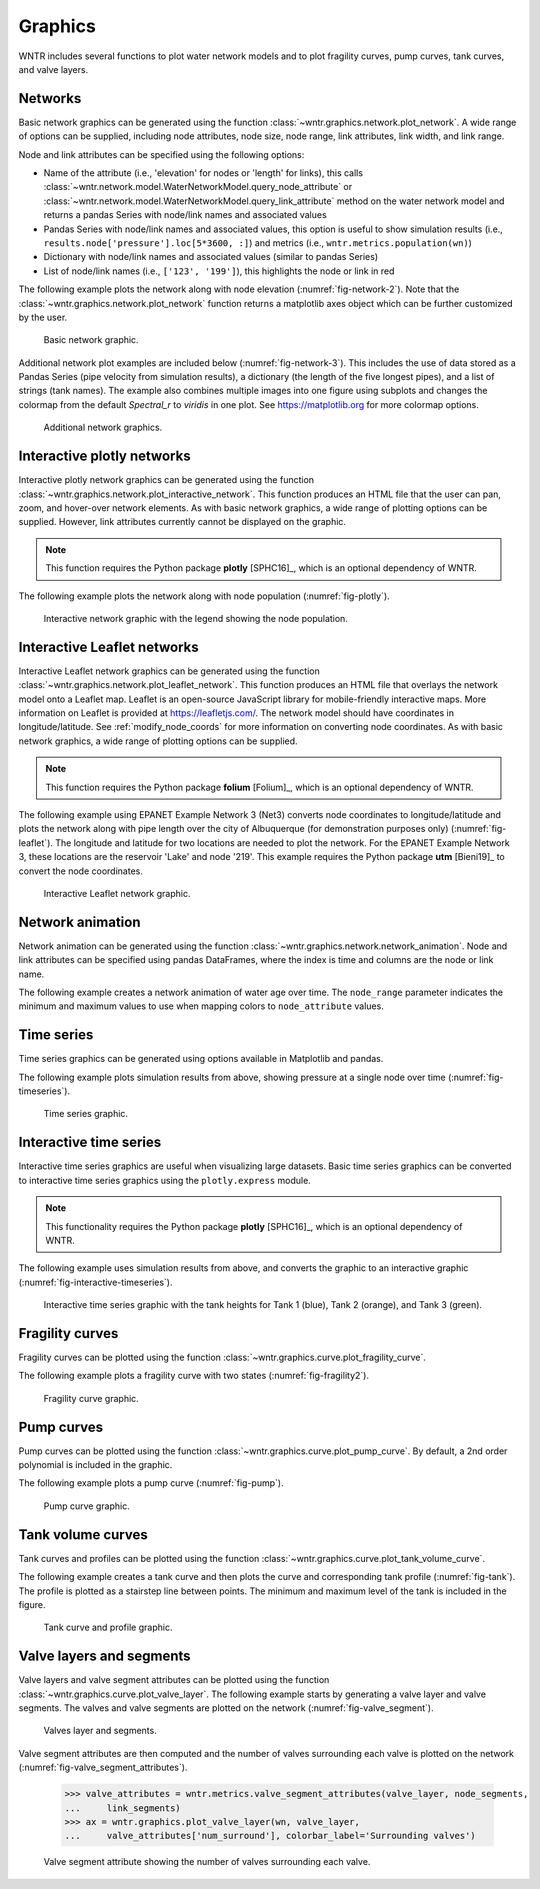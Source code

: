 .. raw:: latex

    \clearpage

.. doctest::
    :hide:

    >>> import wntr
    >>> import numpy as np
    >>> import matplotlib.pylab as plt
    >>> import pandas as pd
    >>> pd.set_option("display.precision", 3)
    >>> try:
    ...    wn = wntr.network.model.WaterNetworkModel('../examples/networks/Net3.inp')
    ... except:
    ...    wn = wntr.network.model.WaterNetworkModel('examples/networks/Net3.inp')

.. _graphics:

Graphics
======================================

WNTR includes several functions to plot water network models and to plot 
fragility curves, pump curves, tank curves, and valve layers.

Networks
--------------------
Basic network graphics can be generated using the 
function :class:`~wntr.graphics.network.plot_network`.  
A wide range of options can be supplied, including
node attributes, node size, node range, 
link attributes, link width, and link range.

Node and link attributes can be specified using the following options:

* Name of the attribute (i.e., 'elevation' for nodes or 'length' for links), this calls
  :class:`~wntr.network.model.WaterNetworkModel.query_node_attribute` or
  :class:`~wntr.network.model.WaterNetworkModel.query_link_attribute` method on the water network model and returns 
  a pandas Series with node/link names and associated values
* Pandas Series with node/link names and associated values, this option is useful to show simulation results (i.e., ``results.node['pressure'].loc[5*3600, :]``) and metrics (i.e., ``wntr.metrics.population(wn)``)
* Dictionary with node/link names and associated values (similar to pandas Series)
* List of node/link names (i.e., ``['123', '199']``), this highlights the node or link in red

The following example plots the network along with node elevation (:numref:`fig-network-2`).
Note that the :class:`~wntr.graphics.network.plot_network` function returns a matplotlib axes object
which can be further customized by the user.

.. doctest::
    :hide:
    
    >>> fig = plt.figure()
    
.. doctest::

    >>> import wntr # doctest: +SKIP
	
    >>> wn = wntr.network.WaterNetworkModel('networks/Net3.inp') # doctest: +SKIP
    >>> ax = wntr.graphics.plot_network(wn, node_attribute='elevation', 
    ...    node_colorbar_label='Elevation (m)')

.. doctest::
    :hide:

    >>> plt.tight_layout()
    >>> plt.savefig('plot_basic_network.png', dpi=300)
    
.. _fig-network-2:
.. figure:: figures/plot_basic_network.png
   :width: 640
   :alt: Network
   
   Basic network graphic.
   
Additional network plot examples are included below (:numref:`fig-network-3`). 
This includes the use of data stored as 
a Pandas Series (pipe velocity from simulation results), 
a dictionary (the length of the five longest pipes), and
a list of strings (tank names).
The example also combines multiple images into one figure using subplots and 
changes the colormap from the default `Spectral_r` to `viridis` in one plot.
See https://matplotlib.org for more colormap options.

.. doctest::

    >>> sim = wntr.sim.EpanetSimulator(wn)
    >>> results = sim.run_sim()
    >>> velocity = results.link['velocity'].loc[3600,:]
    >>> print(velocity.head())
    name
    20     0.039
    40     0.013
    50     0.004
    60     2.824
    101    1.320
    Name: 3600, dtype: float32
	
    >>> length = wn.query_link_attribute('length')
    >>> length_top5 = length.sort_values(ascending=False)[0:5]
	>>> length_top5 = length_top5.round(2).to_dict()
    >>> print(length_top5)
    {'329': 13868.4, '101': 4328.16, '137': 1975.1, '169': 1389.89, '204': 1380.74}
	
    >>> tank_names = wn.tank_name_list
    >>> print(tank_names)
    ['1', '2', '3']
	
    >>> fig, axes = plt.subplots(1, 3, figsize=(15, 5))
    >>> ax = wntr.graphics.plot_network(wn, link_attribute=velocity, 
    ...    title='Pipe velocity at hour 1', link_colorbar_label='Velocity (m/s)', ax=axes[0])
    >>> ax = wntr.graphics.plot_network(wn, link_attribute=length_top5, link_width=2, 
    ...    title='Longest 5 pipes', link_cmap = plt.cm.viridis, 
    ...    link_colorbar_label='Pipe length (m)', ax=axes[1])
    >>> ax = wntr.graphics.plot_network(wn, node_attribute=tank_names, 
    ...    title='Location of tanks', ax=axes[2])
	
.. doctest::
    :hide:

    >>> plt.tight_layout()
    >>> plt.savefig('plot_subplot_basic_network.png', dpi=300)
    
.. _fig-network-3:
.. figure:: figures/plot_subplot_basic_network.png
   :width: 800
   :alt: Network
   
   Additional network graphics.
   
   
Interactive plotly networks
---------------------------------

Interactive plotly network graphics can be generated using the 
function :class:`~wntr.graphics.network.plot_interactive_network`.  
This function produces an HTML file that the user can pan, zoom, and hover-over network elements.
As with basic network graphics, a wide range of plotting options can be supplied. 
However, link attributes currently cannot be displayed on the graphic.

.. note:: 
   This function requires the Python package **plotly** [SPHC16]_, which is an optional dependency of WNTR.
   
The following example plots the network along with node population (:numref:`fig-plotly`).

.. doctest::

    >>> pop = wntr.metrics.population(wn)
    >>> wntr.graphics.plot_interactive_network(wn, node_attribute=pop, 
    ...    node_range=[0,500], filename='population.html', auto_open=False)

.. _fig-plotly:
.. figure:: figures/plot_plotly_network.png
   :width: 640
   :alt: Network

   Interactive network graphic with the legend showing the node population.
 
Interactive Leaflet networks
------------------------------------------
Interactive Leaflet network graphics can be generated using the 
function :class:`~wntr.graphics.network.plot_leaflet_network`. 
This function produces an HTML file that overlays the network model onto a Leaflet map. Leaflet is an open-source JavaScript library for mobile-friendly interactive maps. More information on Leaflet is provided at https://leafletjs.com/.  
The network model should have coordinates in longitude/latitude. 
See :ref:`modify_node_coords` for more information on converting node coordinates.
As with basic network graphics, a wide range of plotting options can be supplied. 

.. note:: 
   This function requires the Python package **folium** [Folium]_, which is an optional dependency of WNTR.
   
The following example using EPANET Example Network 3 (Net3) converts node coordinates to longitude/latitude and plots the network along 
with pipe length over the city of Albuquerque (for demonstration purposes only) (:numref:`fig-leaflet`). The longitude and latitude for two locations are needed to plot the network. For the EPANET Example Network 3, these locations are the reservoir 'Lake' and node '219'. This example requires the Python package **utm** [Bieni19]_ to convert the node coordinates.

.. doctest::

    >>> longlat_map = {'Lake':(-106.6851, 35.1344), '219': (-106.5073, 35.0713)}
    >>> wn2 = wntr.morph.convert_node_coordinates_to_longlat(wn, longlat_map)
    >>> length = wn2.query_link_attribute('length')
    >>> wntr.graphics.plot_leaflet_network(wn2, link_attribute=length, link_width=3, 
    ...                                    link_range=[0,1000], filename='length.html')

.. _fig-leaflet:
.. figure:: figures/interactive_network.png
   :width: 640
   :alt: Network
   
   Interactive Leaflet network graphic.
   
.. raw:: html
    
    The interactive Leaflet network graphic is included below.
    
    <div style="position: relative; padding-bottom: 56.25%; height: 0; overflow: hidden; max-width: 100%; height: auto;">
        <iframe src="_static/comp_leaflet_map.html" frameborder="0" style="position: absolute; top: 0; left: 0; width: 100%; height: 100%;"></iframe>
    </div>


Network animation
----------------------

Network animation can be generated using the 
function :class:`~wntr.graphics.network.network_animation`. Node and link attributes can be specified using pandas DataFrames, where the 
index is time and columns are the node or link name.  

The following example creates a network animation of water age over time.
The ``node_range`` parameter indicates the minimum and maximum values to use 
when mapping colors to ``node_attribute`` values.

.. doctest::

    >>> wn.options.quality.parameter = 'AGE'
    >>> sim = wntr.sim.EpanetSimulator(wn)
    >>> results = sim.run_sim()
    >>> water_age = results.node['quality']/3600 # convert seconds to hours
    >>> anim = wntr.graphics.network_animation(wn, node_attribute=water_age, 
    ...     node_range=[0,24]) # doctest: +SKIP
   
Time series
------------------

Time series graphics can be generated using options available in Matplotlib and pandas.

The following example plots simulation results from above, showing pressure at a single node over time (:numref:`fig-timeseries`).

.. doctest::
    :hide:
    
    >>> fig = plt.figure()
    
.. doctest::

    >>> pressure_at_node123 = results.node['pressure'].loc[:,'123']
    >>> ax = pressure_at_node123.plot()
    >>> text = ax.set_xlabel("Time (s)")
    >>> text = ax.set_ylabel("Pressure (m)") 

.. _fig-timeseries:
.. figure:: figures/plot_timeseries.png
   :width: 640
   :alt: Network
   
   Time series graphic.
	
Interactive time series
--------------------------------

Interactive time series graphics are useful when visualizing large datasets.  
Basic time series graphics can be converted to interactive time series graphics using the ``plotly.express`` module.

.. note:: 
   This functionality requires the Python package **plotly** [SPHC16]_, which is an optional dependency of WNTR.
   
The following example uses simulation results from above, and converts the graphic to an interactive graphic  (:numref:`fig-interactive-timeseries`).

.. doctest::

    >>> import plotly.express as px
	
    >>> tankH = results.node['pressure'].loc[:,wn.tank_name_list]
    >>> tankH = tankH * 3.28084 # Convert tank head to ft
    >>> tankH.index /= 3600 # convert time to hours
    >>> fig = px.line(tankH)
    >>> fig = fig.update_layout(xaxis_title='Time (hr)', yaxis_title='Head (ft)', 
    ...                   template='simple_white', width=650, height=400) 
    >>> fig.write_html('tank_head.html')

.. doctest::
    :hide:

    >>> plt.tight_layout()
    >>> plt.savefig('plot_pump_curve.png', dpi=300)
	
.. _fig-interactive-timeseries:
.. figure:: figures/interactive_timeseries.png
   :width: 640
   :alt: Network
   
   Interactive time series graphic with the tank heights for Tank 1 (blue), Tank 2 (orange), and Tank 3 (green).
   
.. raw:: html
    
    The interactive time series graphic is included below.
    
    <div style="position: relative; padding-bottom: 60%; height: 0; overflow: hidden; max-width: 100%; height: auto;">
        <iframe src="_static/tank_head.html" frameborder="0" style="position: absolute; top: 0; left: 0; width: 100%; height: 100%;"></iframe>
    </div>

Fragility curves
-----------------

Fragility curves can be plotted using the 
function :class:`~wntr.graphics.curve.plot_fragility_curve`.

The following example plots a fragility curve with two states (:numref:`fig-fragility2`).

.. doctest::

    >>> from scipy.stats import lognorm
	
    >>> FC = wntr.scenario.FragilityCurve()
    >>> FC.add_state('Minor', 1, {'Default': lognorm(0.5,scale=0.3)})
    >>> FC.add_state('Major', 2, {'Default': lognorm(0.5,scale=0.7)}) 
    >>> ax = wntr.graphics.plot_fragility_curve(FC, xlabel='Peak Ground Acceleration (g)')

.. _fig-fragility2:
.. figure:: figures/fragility_curve.png
   :width: 640
   :alt: Fragility curve

   Fragility curve graphic.
   
Pump curves
-----------------

Pump curves can be plotted using the 
function :class:`~wntr.graphics.curve.plot_pump_curve`.
By default, a 2nd order polynomial is included in the graphic.

The following example plots a pump curve (:numref:`fig-pump`).

.. doctest::
    :hide:
    
    >>> fig = plt.figure()
    
.. doctest::

    >>> pump = wn.get_link('10')
    >>> ax = wntr.graphics.plot_pump_curve(pump)

.. doctest::
    :hide:

    >>> plt.tight_layout()
    >>> plt.savefig('plot_pump_curve.png', dpi=300)
    
.. _fig-pump:
.. figure:: figures/plot_pump_curve.png
   :width: 640
   :alt: Pump curve

   Pump curve graphic.
   
Tank volume curves
-------------------

Tank curves and profiles can be plotted using the 
function :class:`~wntr.graphics.curve.plot_tank_volume_curve`.

The following example creates a tank curve and then plots the curve and 
corresponding tank profile (:numref:`fig-tank`). The profile is 
plotted as a stairstep line between points.  The minimum and maximum 
level of the tank is included in the figure.

.. doctest::
    :hide:
    
    >>> fig = plt.figure()
    
.. doctest::

    >>> wn.add_curve('Curve', 'VOLUME', [
    ...    (1,	0),
    ...    (2,	60),
    ...    (3,	188),
    ...    (4,	372),
    ...    (5,	596),
    ...    (6,	848),
    ...    (7,	1114),
    ...    (8,	1379),
    ...    (9,	1631),
    ...    (10, 1856),
    ...    (11, 2039),
    ...    (12, 2168),
    ...    (13, 2228)])
    >>> tank = wn.get_node('2')
    >>> tank.vol_curve_name = 'Curve'
    >>> ax = wntr.graphics.plot_tank_volume_curve(tank)

.. doctest::
    :hide:

    >>> plt.tight_layout()
    >>> plt.savefig('plot_tank_volume_curve.png', dpi=300)
    
.. _fig-tank:
.. figure:: figures/plot_tank_volume_curve.png
   :width: 800
   :alt: Tank curve and profile

   Tank curve and profile graphic.

Valve layers and segments
--------------------------

Valve layers and valve segment attributes can be plotted using the 
function :class:`~wntr.graphics.curve.plot_valve_layer`.
The following example starts by generating a valve layer and valve segments. 
The valves and valve segments are plotted on the network (:numref:`fig-valve_segment`). 

.. doctest::
    :hide:
    
    >>> fig = plt.figure()
    
.. doctest::

    >>> valve_layer = wntr.network.generate_valve_layer(wn, 'strategic', 2, seed=123)
    >>> G = wn.to_graph()   
    >>> node_segments, link_segments, seg_sizes = wntr.metrics.topographic.valve_segments(G, 
    ...     valve_layer)
    >>> N = seg_sizes.shape[0] 
    >>> cmap = wntr.graphics.random_colormap(N) # random color map helps view segments
    >>> ax = wntr.graphics.plot_network(wn, link_attribute=link_segments, node_size=0, 
    ...     link_width=2, node_range=[0,N], link_range=[0,N], node_cmap=cmap, 
    ...     link_cmap=cmap, link_colorbar_label='Segment ID')
    >>> ax = wntr.graphics.plot_valve_layer(wn, valve_layer, add_colorbar=False, 
    ...     include_network=False, ax=ax)

.. doctest::
    :hide:

    >>> plt.tight_layout()
    >>> plt.savefig('plot_valve_segment.png', dpi=300)

.. _fig-valve_segment:
.. figure:: figures/plot_valve_segment.png
   :width: 640
   :alt: Valve segment attributes

   Valves layer and segments.
   
.. doctest::
    :hide:
    
    >>> fig = plt.figure()
	
Valve segment attributes are then computed and the number of 
valves surrounding each valve is plotted on the network
(:numref:`fig-valve_segment_attributes`).  

    >>> valve_attributes = wntr.metrics.valve_segment_attributes(valve_layer, node_segments, 
    ...     link_segments)
    >>> ax = wntr.graphics.plot_valve_layer(wn, valve_layer, 
    ...     valve_attributes['num_surround'], colorbar_label='Surrounding valves')

.. doctest::
    :hide:

    >>> plt.tight_layout()
    >>> plt.savefig('plot_valve_segment_attributes.png', dpi=300)
    
.. _fig-valve_segment_attributes:
.. figure:: figures/plot_valve_segment_attributes.png
   :width: 640
   :alt: Valve segment attributes

   Valve segment attribute showing the number of valves surrounding each valve.